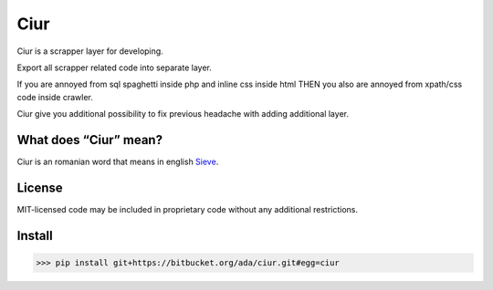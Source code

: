 ====
Ciur
====

.. image:: http://thumbs.dreamstime.com/m/wooden-sieve-old-ancient-isolated-white-background-45140021.jpg
   :target: https://bitbucket.org/ada/ciur
   :alt: Ciur
   
Ciur is a scrapper layer for developing.

Export all scrapper related code into separate layer.

If you are annoyed from sql spaghetti inside php and inline css inside html
THEN you also are annoyed from xpath/css code inside crawler.

Ciur give you additional possibility to fix previous headache with adding additional layer.

What does “Ciur” mean?
======================
Ciur is an romanian word that means in english `Sieve <https://en.wikipedia.org/wiki/Sieve>`_.

License
=======
MIT-licensed code may be included in proprietary code without any additional restrictions.

Install
=======

>>> pip install git+https://bitbucket.org/ada/ciur.git#egg=ciur
